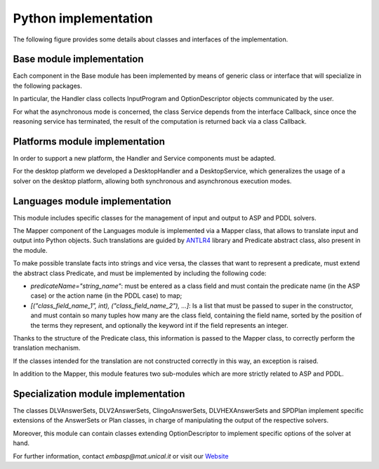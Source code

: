 .. _pages-implementation-python:

.. raw:: html

    <style> .strong {color:red; font-weight: bold;} </style>

.. role:: strong

=====================
Python implementation
=====================

The following figure provides some details about classes and interfaces of the implementation.

.. image:: ../_image/class_diagram_python_v6.png


Base module implementation
==========================

Each component in the :strong:`Base` module has been implemented by means of generic class or interface that will specialize in the following packages.

In particular, the :strong:`Handler` class collects :strong:`InputProgram` and :strong:`OptionDescriptor` objects communicated by the user.

For what the asynchronous mode is concerned, the class :strong:`Service` depends from the interface :strong:`Callback`, since once the reasoning service has terminated, the result of the computation is returned back via a class :strong:`Callback`.

Platforms module implementation
===============================

In order to support a new platform, the :strong:`Handler` and :strong:`Service` components must be adapted.

For the desktop platform we developed a :strong:`DesktopHandler` and a :strong:`DesktopService`, which generalizes the usage of a solver on the desktop platform, allowing both synchronous and asynchronous execution modes.

Languages module implementation
===============================

This module includes specific classes for the management of input and output to ASP and PDDL solvers.

The :strong:`Mapper` component of the :strong:`Languages` module is implemented via a :strong:`Mapper` class, that allows to translate input and output into Python objects.
Such translations are guided by `ANTLR4 <https://www.antlr.org/>`_ library and :strong:`Predicate` abstract class, also present in the module.

To make possible translate facts into strings and vice versa, the classes that want to represent a predicate, must extend the abstract class :strong:`Predicate`, and must be implemented by including the following code:

* *predicateName="string_name"*: must be entered as a class field and must contain the predicate name (in the ASP case) or the action name (in the PDDL case) to map;
* *[("class_field_name_1", int), ("class_field_name_2"), ...]*: Is a list that must be passed to super in the constructor, and must contain so many tuples how many are the class field, containing the field name, sorted by the position of the terms they represent, and optionally the keyword int if the field represents an integer.

Thanks to the structure of the :strong:`Predicate` class, this information is passed to the :strong:`Mapper` class, to correctly perform the translation mechanism.

If the classes intended for the translation are not constructed correctly in this way, an exception is raised.

In addition to the :strong:`Mapper`, this module features two sub-modules which are more strictly related to ASP and PDDL.

Specialization module implementation
====================================

The classes :strong:`DLVAnswerSets`, :strong:`DLV2AnswerSets`, :strong:`ClingoAnswerSets`, :strong:`DLVHEXAnswerSets` and :strong:`SPDPlan` implement specific extensions of the :strong:`AnswerSets` or :strong:`Plan` classes, in charge of manipulating the output of the respective solvers.

Moreover, this module can contain classes extending :strong:`OptionDescriptor` to implement specific options of the solver at hand. 


For further information, contact *embasp@mat.unical.it* or visit our `Website <https://www.mat.unical.it/calimeri/projects/embasp/>`_
